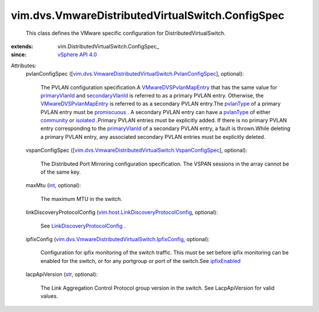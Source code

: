 
vim.dvs.VmwareDistributedVirtualSwitch.ConfigSpec
=================================================
  This class defines the VMware specific configuration for DistributedVirtualSwitch.
:extends: vim.DistributedVirtualSwitch.ConfigSpec_
:since: `vSphere API 4.0 <vim/version.rst#vimversionversion5>`_

Attributes:
    pvlanConfigSpec ([`vim.dvs.VmwareDistributedVirtualSwitch.PvlanConfigSpec <vim/dvs/VmwareDistributedVirtualSwitch/PvlanConfigSpec.rst>`_], optional):

       The PVLAN configuration specification.A `VMwareDVSPvlanMapEntry <vim/dvs/VmwareDistributedVirtualSwitch/PvlanMapEntry.rst>`_ that has the same value for `primaryVlanId <vim/dvs/VmwareDistributedVirtualSwitch/PvlanMapEntry.rst#primaryVlanId>`_ and `secondaryVlanId <vim/dvs/VmwareDistributedVirtualSwitch/PvlanMapEntry.rst#secondaryVlanId>`_ is referred to as a primary PVLAN entry. Otherwise, the `VMwareDVSPvlanMapEntry <vim/dvs/VmwareDistributedVirtualSwitch/PvlanMapEntry.rst>`_ is referred to as a secondary PVLAN entry.The `pvlanType <vim/dvs/VmwareDistributedVirtualSwitch/PvlanMapEntry.rst#pvlanType>`_ of a primary PVLAN entry must be `promiscuous <vim/dvs/VmwareDistributedVirtualSwitch/PvlanPortType.rst#promiscuous>`_ . A secondary PVLAN entry can have a `pvlanType <vim/dvs/VmwareDistributedVirtualSwitch/PvlanMapEntry.rst#pvlanType>`_ of either `community <vim/dvs/VmwareDistributedVirtualSwitch/PvlanPortType.rst#community>`_ or `isolated <vim/dvs/VmwareDistributedVirtualSwitch/PvlanPortType.rst#isolated>`_ .Primary PVLAN entries must be explicitly added. If there is no primary PVLAN entry corresponding to the `primaryVlanId <vim/dvs/VmwareDistributedVirtualSwitch/PvlanMapEntry.rst#primaryVlanId>`_ of a secondary PVLAN entry, a fault is thrown.While deleting a primary PVLAN entry, any associated secondary PVLAN entries must be explicitly deleted.
    vspanConfigSpec ([`vim.dvs.VmwareDistributedVirtualSwitch.VspanConfigSpec <vim/dvs/VmwareDistributedVirtualSwitch/VspanConfigSpec.rst>`_], optional):

       The Distributed Port Mirroring configuration specification. The VSPAN sessions in the array cannot be of the same key.
    maxMtu (`int <https://docs.python.org/2/library/stdtypes.html>`_, optional):

       The maximum MTU in the switch.
    linkDiscoveryProtocolConfig (`vim.host.LinkDiscoveryProtocolConfig <vim/host/LinkDiscoveryProtocolConfig.rst>`_, optional):

       See `LinkDiscoveryProtocolConfig <vim/host/LinkDiscoveryProtocolConfig.rst>`_ .
    ipfixConfig (`vim.dvs.VmwareDistributedVirtualSwitch.IpfixConfig <vim/dvs/VmwareDistributedVirtualSwitch/IpfixConfig.rst>`_, optional):

       Configuration for ipfix monitoring of the switch traffic. This must be set before ipfix monitoring can be enabled for the switch, or for any portgroup or port of the switch.See `ipfixEnabled <vim/dvs/VmwareDistributedVirtualSwitch/VmwarePortConfigPolicy.rst#ipfixEnabled>`_ 
    lacpApiVersion (`str <https://docs.python.org/2/library/stdtypes.html>`_, optional):

       The Link Aggregation Control Protocol group version in the switch. See LacpApiVersion for valid values.

